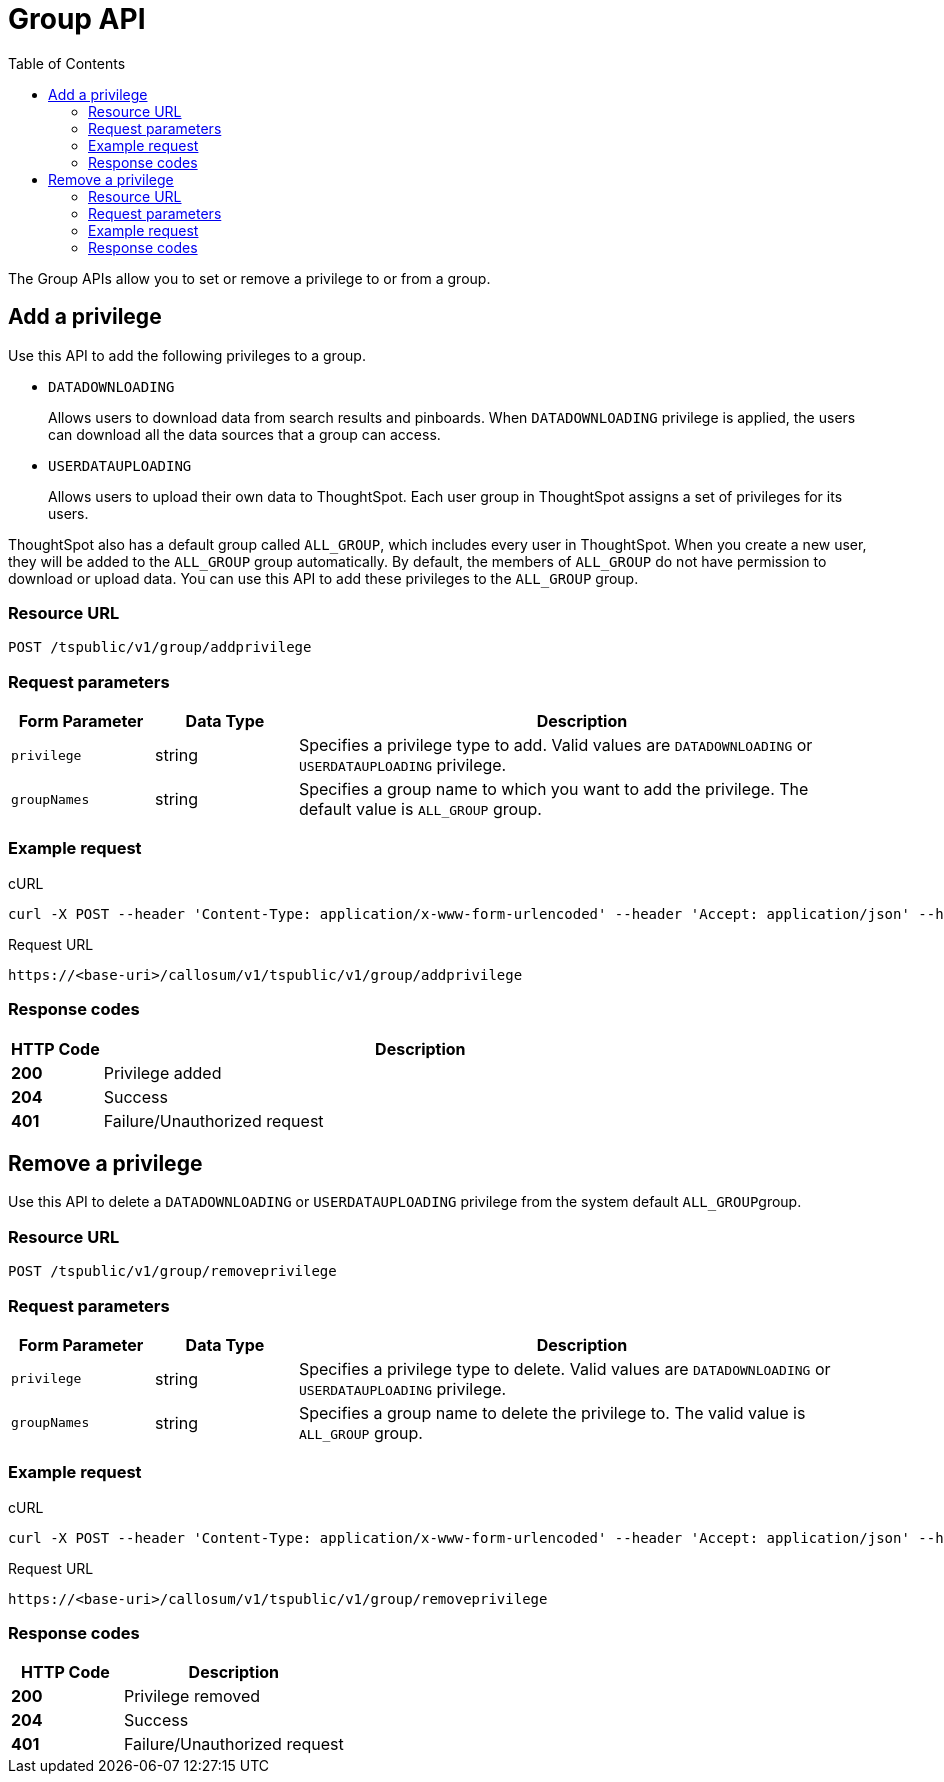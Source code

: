 = Group API
:toc: true

:page-title: Group API
:page-pageid: group-api
:page-description: Group API

The Group APIs allow you to set or remove a privilege to or from a group.

== Add a privilege
Use this API to add the following privileges to a group.

* `DATADOWNLOADING` 
+
Allows users to download data from search results and pinboards. When `DATADOWNLOADING` privilege is applied, the users can download all the data sources that a group can access.

* `USERDATAUPLOADING` 
+
Allows users to upload their own data to ThoughtSpot.
Each user group in ThoughtSpot assigns a set of privileges for its users. 

ThoughtSpot also has a default group called `ALL_GROUP`, which includes every user in ThoughtSpot. When you create a new user, they will be added to the `ALL_GROUP` group automatically. By default, the members of `ALL_GROUP` do not have permission to download or upload data. You can use this API to add these privileges to the `ALL_GROUP` group.

 
=== Resource URL
----
POST /tspublic/v1/group/addprivilege
----
=== Request parameters
[width="100%" cols="1,1,4"]
[options='header']
|====
|Form Parameter|Data Type|Description
|`privilege`|string|Specifies a privilege type to add. Valid values are `DATADOWNLOADING` or `USERDATAUPLOADING` privilege.

|`groupNames`|string|Specifies a group name to which you want to add the privilege. The default value is `ALL_GROUP` group. 

|====

=== Example request

.cURL

[source, cURL]
----
curl -X POST --header 'Content-Type: application/x-www-form-urlencoded' --header 'Accept: application/json' --header 'X-Requested-By: ThoughtSpot' -d 'privilege=DATADOWNLOADING&groupNames=ALL_GROUP' 'https://<base-uri>/callosum/v1/tspublic/v1/group/addprivilege'
----

.Request URL
----
https://<base-uri>/callosum/v1/tspublic/v1/group/addprivilege
----

=== Response codes

[options="header", cols=".^2a,.^14a"]
|===
|HTTP Code|Description 
|**200**|Privilege added
|**204**|Success
|**401**|Failure/Unauthorized request
|===

== Remove a privilege

Use this API to delete a `DATADOWNLOADING` or `USERDATAUPLOADING` privilege from the system default ``ALL_GROUP``group.

=== Resource URL
----
POST /tspublic/v1/group/removeprivilege
----
=== Request parameters

[width="100%" cols="1,1,4"]
[options='header']
|====
|Form Parameter|Data Type|Description
|`privilege`|string|Specifies a privilege type to delete. Valid values are `DATADOWNLOADING` or `USERDATAUPLOADING` privilege.

|`groupNames`|string|Specifies a group name to delete the privilege to. The valid value is `ALL_GROUP` group. 

|====

=== Example request

.cURL
[source, cURL]
----
curl -X POST --header 'Content-Type: application/x-www-form-urlencoded' --header 'Accept: application/json' --header 'X-Requested-By: ThoughtSpot' -d 'privilege=USERDATAUPLOADING&groupNames=ALL_GROUP' 'https://<base-uri>/callosum/v1/tspublic/v1/group/removeprivilege'
----

.Request URL
----
https://<base-uri>/callosum/v1/tspublic/v1/group/removeprivilege
----

=== Response codes
[options="header", cols="1,2"]
|===
|HTTP Code|Description 
|**200**|Privilege removed
|**204**|Success 
|**401**|Failure/Unauthorized request
|===


////
## Error Codes

<table>
   <colgroup>
      <col style="width:20%" />
      <col style="width:60%" />
      <col style="width:20%" />
   </colgroup>
   <thead class="thead" style="text-align:left;">
      <tr>
         <th>Error Code</th>
         <th>Description</th>
         <th>HTTP Code</th>
      </tr>
   </thead>
   <tbody>
    <tr> <td><code>10003</code></td>  <td>Authentication token of type could not be authenticated by any configured realms.  Use valid realm that can authenticate these tokens.</td> <td><code>401</code></td></tr>

  </tbody>
</table>
////
